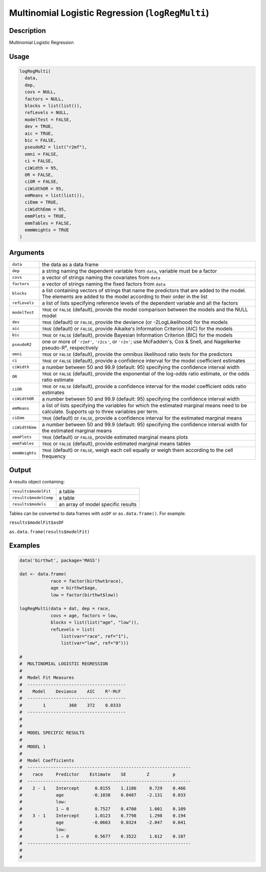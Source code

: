 .. sectionauthor:: `Ravi Selker, Jonathon Love, Damian Dropmann <https://www.jamovi.org>`_

=================================================
Multinomial Logistic Regression (``logRegMulti``)
=================================================

Description
-----------

Multinomial Logistic Regression

Usage
-----

.. code-block:: r

   logRegMulti(
     data,
     dep,
     covs = NULL,
     factors = NULL,
     blocks = list(list()),
     refLevels = NULL,
     modelTest = FALSE,
     dev = TRUE,
     aic = TRUE,
     bic = FALSE,
     pseudoR2 = list("r2mf"),
     omni = FALSE,
     ci = FALSE,
     ciWidth = 95,
     OR = FALSE,
     ciOR = FALSE,
     ciWidthOR = 95,
     emMeans = list(list()),
     ciEmm = TRUE,
     ciWidthEmm = 95,
     emmPlots = TRUE,
     emmTables = FALSE,
     emmWeights = TRUE
   )

Arguments
---------

+----------------+----------------------------------------------------+
| ``data``       | the data as a data frame                           |
+----------------+----------------------------------------------------+
| ``dep``        | a string naming the dependent variable from        |
|                | ``data``, variable must be a factor                |
+----------------+----------------------------------------------------+
| ``covs``       | a vector of strings naming the covariates from     |
|                | ``data``                                           |
+----------------+----------------------------------------------------+
| ``factors``    | a vector of strings naming the fixed factors from  |
|                | ``data``                                           |
+----------------+----------------------------------------------------+
| ``blocks``     | a list containing vectors of strings that name the |
|                | predictors that are added to the model. The        |
|                | elements are added to the model according to their |
|                | order in the list                                  |
+----------------+----------------------------------------------------+
| ``refLevels``  | a list of lists specifying reference levels of the |
|                | dependent variable and all the factors             |
+----------------+----------------------------------------------------+
| ``modelTest``  | ``TRUE`` or ``FALSE`` (default), provide the model |
|                | comparison between the models and the NULL model   |
+----------------+----------------------------------------------------+
| ``dev``        | ``TRUE`` (default) or ``FALSE``, provide the       |
|                | deviance (or -2LogLikelihood) for the models       |
+----------------+----------------------------------------------------+
| ``aic``        | ``TRUE`` (default) or ``FALSE``, provide Aikaike's |
|                | Information Criterion (AIC) for the models         |
+----------------+----------------------------------------------------+
| ``bic``        | ``TRUE`` or ``FALSE`` (default), provide Bayesian  |
|                | Information Criterion (BIC) for the models         |
+----------------+----------------------------------------------------+
| ``pseudoR2``   | one or more of ``'r2mf'``, ``'r2cs'``, or          |
|                | ``'r2n'``; use McFadden's, Cox & Snell, and        |
|                | Nagelkerke pseudo-R², respectively                 |
+----------------+----------------------------------------------------+
| ``omni``       | ``TRUE`` or ``FALSE`` (default), provide the       |
|                | omnibus likelihood ratio tests for the predictors  |
+----------------+----------------------------------------------------+
| ``ci``         | ``TRUE`` or ``FALSE`` (default), provide a         |
|                | confidence interval for the model coefficient      |
|                | estimates                                          |
+----------------+----------------------------------------------------+
| ``ciWidth``    | a number between 50 and 99.9 (default: 95)         |
|                | specifying the confidence interval width           |
+----------------+----------------------------------------------------+
| ``OR``         | ``TRUE`` or ``FALSE`` (default), provide the       |
|                | exponential of the log-odds ratio estimate, or the |
|                | odds ratio estimate                                |
+----------------+----------------------------------------------------+
| ``ciOR``       | ``TRUE`` or ``FALSE`` (default), provide a         |
|                | confidence interval for the model coefficient odds |
|                | ratio estimates                                    |
+----------------+----------------------------------------------------+
| ``ciWidthOR``  | a number between 50 and 99.9 (default: 95)         |
|                | specifying the confidence interval width           |
+----------------+----------------------------------------------------+
| ``emMeans``    | a list of lists specifying the variables for which |
|                | the estimated marginal means need to be calculate. |
|                | Supports up to three variables per term.           |
+----------------+----------------------------------------------------+
| ``ciEmm``      | ``TRUE`` (default) or ``FALSE``, provide a         |
|                | confidence interval for the estimated marginal     |
|                | means                                              |
+----------------+----------------------------------------------------+
| ``ciWidthEmm`` | a number between 50 and 99.9 (default: 95)         |
|                | specifying the confidence interval width for the   |
|                | estimated marginal means                           |
+----------------+----------------------------------------------------+
| ``emmPlots``   | ``TRUE`` (default) or ``FALSE``, provide estimated |
|                | marginal means plots                               |
+----------------+----------------------------------------------------+
| ``emmTables``  | ``TRUE`` or ``FALSE`` (default), provide estimated |
|                | marginal means tables                              |
+----------------+----------------------------------------------------+
| ``emmWeights`` | ``TRUE`` (default) or ``FALSE``, weigh each cell   |
|                | equally or weigh them according to the cell        |
|                | frequency                                          |
+----------------+----------------------------------------------------+

Output
------

A results object containing:

===================== ==================================
``results$modelFit``  a table
``results$modelComp`` a table
``results$models``    an array of model specific results
===================== ==================================

Tables can be converted to data frames with ``asDF`` or
``as.data.frame()``. For example:

``results$modelFit$asDF``

``as.data.frame(results$modelFit)``

Examples
--------

.. code-block:: r

   data('birthwt', package='MASS')

   dat <- data.frame(
               race = factor(birthwt$race),
               age = birthwt$age,
               low = factor(birthwt$low))

   logRegMulti(data = dat, dep = race,
               covs = age, factors = low,
               blocks = list(list("age", "low")),
               refLevels = list(
                   list(var="race", ref="1"),
                   list(var="low", ref="0")))

   #
   #  MULTINOMIAL LOGISTIC REGRESSION
   #
   #  Model Fit Measures
   #  --------------------------------------
   #    Model    Deviance    AIC    R²-McF
   #  --------------------------------------
   #        1         360    372    0.0333
   #  --------------------------------------
   #
   #
   #  MODEL SPECIFIC RESULTS
   #
   #  MODEL 1
   #
   #  Model Coefficients
   #  ---------------------------------------------------------------
   #    race     Predictor    Estimate    SE        Z         p
   #  ---------------------------------------------------------------
   #    2 - 1    Intercept      0.8155    1.1186     0.729    0.466
   #             age           -0.1038    0.0487    -2.131    0.033
   #             low:
   #             1 – 0          0.7527    0.4700     1.601    0.109
   #    3 - 1    Intercept      1.0123    0.7798     1.298    0.194
   #             age           -0.0663    0.0324    -2.047    0.041
   #             low:
   #             1 – 0          0.5677    0.3522     1.612    0.107
   #  ---------------------------------------------------------------
   #
   #
